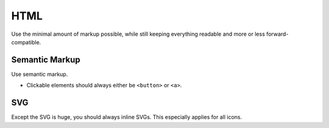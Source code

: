 ####
HTML
####

Use the minimal amount of markup possible, while still keeping everything readable and more or less forward-compatible.


Semantic Markup
###############

Use semantic markup.

*   Clickable elements should always either be ``<button>`` or ``<a>``.


SVG
###

Except the SVG is huge, you should always inline SVGs. This especially applies for all icons.
